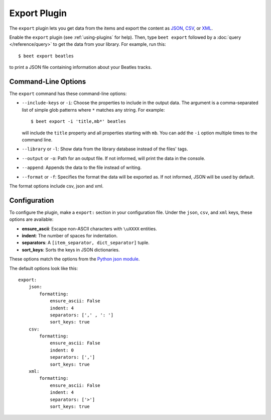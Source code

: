 Export Plugin
=============

The ``export`` plugin lets you get data from the items and export the content
as `JSON`_, `CSV`_, or `XML`_.

.. _JSON: https://www.json.org
.. _CSV: https://fileinfo.com/extension/csv
.. _XML: https://fileinfo.com/extension/xml

Enable the ``export`` plugin (see :ref:`using-plugins` for help). Then, type ``beet export`` followed by a :doc:`query </reference/query>` to get the data from
your library. For example, run this::

    $ beet export beatles

to print a JSON file containing information about your Beatles tracks.


Command-Line Options
--------------------

The ``export`` command has these command-line options:

* ``--include-keys`` or ``-i``: Choose the properties to include in the output
  data. The argument is a comma-separated list of simple glob patterns where
  ``*`` matches any string. For example::

      $ beet export -i 'title,mb*' beatles

  will include the ``title`` property and all properties starting with
  ``mb``. You can add the ``-i`` option multiple times to the command
  line.

* ``--library`` or ``-l``: Show data from the library database instead of the
  files' tags.

* ``--output`` or ``-o``: Path for an output file. If not informed, will print
  the data in the console.

* ``--append``: Appends the data to the file instead of writing.

* ``--format`` or ``-f``: Specifies the format the data will be exported as. If not informed, JSON will be used by default.
The format options include csv, json and xml.

Configuration
-------------

To configure the plugin, make a ``export:`` section in your configuration
file. Under the ``json``, ``csv``, and ``xml`` keys, these options are available:

- **ensure_ascii**: Escape non-ASCII characters with ``\uXXXX`` entities.

- **indent**: The number of spaces for indentation.

- **separators**: A ``[item_separator, dict_separator]`` tuple.

- **sort_keys**: Sorts the keys in JSON dictionaries.

These options match the options from the `Python json module`_.

.. _Python json module: https://docs.python.org/2/library/json.html#basic-usage

The default options look like this::

    export:
        json:
            formatting:
                ensure_ascii: False
                indent: 4
                separators: [',' , ': ']
                sort_keys: true
        csv:
            formatting:
                ensure_ascii: False
                indent: 0
                separators: [',']
                sort_keys: true
        xml:
            formatting:
                ensure_ascii: False
                indent: 4
                separators: ['>']
                sort_keys: true
